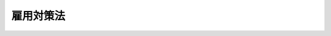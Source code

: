 .. _S41HO132:

==========
雇用対策法
==========

.. raw:: html
    
    
    <b>雇用対策法<br>
    （昭和四十一年七月二十一日法律第百三十二号）</b><br><br><div align="right">最終改正：平成二三年四月二七日法律第二六号</div><br><a name="0000000000000000000000000000000000000000000000000000000000000000000000000000000"></a>
    <br>
    　<a href="#1000000000001000000000000000000000000000000000000000000000000000000000000000000" target="data">第一章　総則（第一条―第十条）</a>
    <br>
    　<a href="#1000000000002000000000000000000000000000000000000000000000000000000000000000000" target="data">第二章　求職者及び求人者に対する指導等（第十一条―第十五条）</a>
    <br>
    　<a href="#1000000000003000000000000000000000000000000000000000000000000000000000000000000" target="data">第三章　職業訓練等の充実（第十六条・第十七条）</a>
    <br>
    　<a href="#1000000000004000000000000000000000000000000000000000000000000000000000000000000" target="data">第四章　職業転換給付金（第十八条―第二十三条）</a>
    <br>
    　<a href="#1000000000005000000000000000000000000000000000000000000000000000000000000000000" target="data">第五章　事業主による再就職の援助を促進するための措置等（第二十四条―第二十七条）</a>
    <br>
    　<a href="#1000000000006000000000000000000000000000000000000000000000000000000000000000000" target="data">第六章　外国人の雇用管理の改善、再就職の促進等の措置（第二十八条―第三十条）</a>
    <br>
    　<a href="#1000000000007000000000000000000000000000000000000000000000000000000000000000000" target="data">第七章　雑則（第三十一条―第三十八条）</a>
    <br>
    　<a href="#5000000000000000000000000000000000000000000000000000000000000000000000000000000" target="data">附則</a>
    <br><p>　　　<b><a name="1000000000001000000000000000000000000000000000000000000000000000000000000000000">第一章　総則</a>
    </b>
    </p><p>
    </p><div class="arttitle"><a name="1000000000000000000000000000000000000000000000000100000000000000000000000000000">（目的）</a>
    </div><div class="item"><b>第一条</b>
    <a name="1000000000000000000000000000000000000000000000000100000000001000000000000000000"></a>
    　この法律は、国が、少子高齢化による人口構造の変化等の経済社会情勢の変化に対応して、雇用に関し、その政策全般にわたり、必要な施策を総合的に講ずることにより、労働市場の機能が適切に発揮され、労働力の需給が質量両面にわたり均衡することを促進して、労働者がその有する能力を有効に発揮することができるようにし、これを通じて、労働者の職業の安定と経済的社会的地位の向上とを図るとともに、経済及び社会の発展並びに完全雇用の達成に資することを目的とする。
    </div>
    <div class="item"><b><a name="1000000000000000000000000000000000000000000000000100000000002000000000000000000">２</a>
    </b>
    　この法律の運用に当たつては、労働者の職業選択の自由及び事業主の雇用の管理についての自主性を尊重しなければならず、また、職業能力の開発及び向上を図り、職業を通じて自立しようとする労働者の意欲を高め、かつ、労働者の職業を安定させるための事業主の努力を助長するように努めなければならない。
    </div>
    
    <p>
    </p><div class="arttitle"><a name="1000000000000000000000000000000000000000000000000200000000000000000000000000000">（定義）</a>
    </div><div class="item"><b>第二条</b>
    <a name="1000000000000000000000000000000000000000000000000200000000001000000000000000000"></a>
    　この法律において「職業紹介機関」とは、公共職業安定所（<a href="/cgi-bin/idxrefer.cgi?H_FILE=%8f%ba%93%f1%93%f1%96%40%88%ea%8e%6c%88%ea&amp;REF_NAME=%90%45%8b%c6%88%c0%92%e8%96%40&amp;ANCHOR_F=&amp;ANCHOR_T=" target="inyo">職業安定法</a>
    （昭和二十二年法律第百四十一号）の規定により公共職業安定所の業務の一部を分担する学校の長を含む。）及び<a href="/cgi-bin/idxrefer.cgi?H_FILE=%8f%ba%93%f1%93%f1%96%40%88%ea%8e%6c%88%ea&amp;REF_NAME=%93%af%96%40&amp;ANCHOR_F=&amp;ANCHOR_T=" target="inyo">同法</a>
    の規定により許可を受けて、又は届出をして職業紹介事業を行なう者をいう。
    </div>
    
    <p>
    </p><div class="arttitle"><a name="1000000000000000000000000000000000000000000000000300000000000000000000000000000">（基本的理念）</a>
    </div><div class="item"><b>第三条</b>
    <a name="1000000000000000000000000000000000000000000000000300000000001000000000000000000"></a>
    　労働者は、その職業生活の設計が適切に行われ、並びにその設計に即した能力の開発及び向上並びに転職に当たつての円滑な再就職の促進その他の措置が効果的に実施されることにより、職業生活の全期間を通じて、その職業の安定が図られるように配慮されるものとする。
    </div>
    
    <p>
    </p><div class="arttitle"><a name="1000000000000000000000000000000000000000000000000400000000000000000000000000000">（国の施策）</a>
    </div><div class="item"><b>第四条</b>
    <a name="1000000000000000000000000000000000000000000000000400000000001000000000000000000"></a>
    　国は、第一条第一項の目的を達成するため、前条に規定する基本的理念に従つて、次に掲げる事項について、必要な施策を総合的に講じなければならない。
    <div class="number"><b><a name="1000000000000000000000000000000000000000000000000400000000001000000001000000000">一</a>
    </b>
    　各人がその有する能力に適合する職業に就くことをあつせんするため、及び産業の必要とする労働力を充足するため、職業指導及び職業紹介に関する施策を充実すること。
    </div>
    <div class="number"><b><a name="1000000000000000000000000000000000000000000000000400000000001000000002000000000">二</a>
    </b>
    　各人がその有する能力に適し、かつ、技術の進歩、産業構造の変動等に即応した技能及びこれに関する知識を習得し、これらにふさわしい評価を受けることを促進するため、職業訓練及び職業能力検定に関する施策を充実すること。
    </div>
    <div class="number"><b><a name="1000000000000000000000000000000000000000000000000400000000001000000003000000000">三</a>
    </b>
    　就職が困難な者の就職を容易にし、かつ、労働力の需給の不均衡を是正するため、労働者の職業の転換、地域間の移動、職場への適応等を援助するために必要な施策を充実すること。
    </div>
    <div class="number"><b><a name="1000000000000000000000000000000000000000000000000400000000001000000004000000000">四</a>
    </b>
    　事業規模の縮小等（事業規模若しくは事業活動の縮小又は事業の転換若しくは廃止をいう。以下同じ。）の際に、失業を予防するとともに、離職を余儀なくされる労働者の円滑な再就職を促進するために必要な施策を充実すること。
    </div>
    <div class="number"><b><a name="1000000000000000000000000000000000000000000000000400000000001000000005000000000">五</a>
    </b>
    　女性の職業の安定を図るため、妊娠、出産又は育児を理由として休業又は退職した女性の雇用の継続又は円滑な再就職の促進、母子家庭の母及び寡婦の雇用の促進その他の女性の就業を促進するために必要な施策を充実すること。
    </div>
    <div class="number"><b><a name="1000000000000000000000000000000000000000000000000400000000001000000006000000000">六</a>
    </b>
    　青少年の職業の安定を図るため、職業についての青少年の関心と理解を深めるとともに、雇用管理の改善の促進、実践的な職業能力の開発及び向上の促進その他の青少年の雇用を促進するために必要な施策を充実すること。
    </div>
    <div class="number"><b><a name="1000000000000000000000000000000000000000000000000400000000001000000007000000000">七</a>
    </b>
    　高年齢者の職業の安定を図るため、定年の引上げ、継続雇用制度の導入等の円滑な実施の促進、再就職の促進、多様な就業機会の確保その他の高年齢者がその年齢にかかわりなくその意欲及び能力に応じて就業することができるようにするために必要な施策を充実すること。
    </div>
    <div class="number"><b><a name="1000000000000000000000000000000000000000000000000400000000001000000008000000000">八</a>
    </b>
    　障害者の職業の安定を図るため、雇用の促進、職業リハビリテーションの推進その他の障害者がその職業生活において自立することを促進するために必要な施策を充実すること。
    </div>
    <div class="number"><b><a name="1000000000000000000000000000000000000000000000000400000000001000000009000000000">九</a>
    </b>
    　不安定な雇用状態の是正を図るため、雇用形態及び就業形態の改善等を促進するために必要な施策を充実すること。
    </div>
    <div class="number"><b><a name="1000000000000000000000000000000000000000000000000400000000001000000010000000000">十</a>
    </b>
    　高度の専門的な知識又は技術を有する外国人（日本の国籍を有しない者をいう。以下この条において同じ。）の我が国における就業を促進するとともに、労働に従事することを目的として在留する外国人について、適切な雇用機会の確保が図られるようにするため、雇用管理の改善の促進及び離職した場合の再就職の促進を図るために必要な施策を充実すること。
    </div>
    <div class="number"><b><a name="1000000000000000000000000000000000000000000000000400000000001000000011000000000">十一</a>
    </b>
    　地域的な雇用構造の改善を図るため、雇用機会が不足している地域における労働者の雇用を促進するために必要な施策を充実すること。
    </div>
    <div class="number"><b><a name="1000000000000000000000000000000000000000000000000400000000001000000012000000000">十二</a>
    </b>
    　前各号に掲げるもののほか、職業の安定、産業の必要とする労働力の確保等に資する雇用管理の改善の促進その他労働者がその有する能力を有効に発揮することができるようにするために必要な施策を充実すること。
    </div>
    </div>
    <div class="item"><b><a name="1000000000000000000000000000000000000000000000000400000000002000000000000000000">２</a>
    </b>
    　国は、前項に規定する施策及びこれに関連する施策を講ずるに際しては、国民経済の健全な発展、それに即応する企業経営の基盤の改善、地域振興等の諸施策と相まつて、雇用機会の着実な増大及び地域間における就業機会等の不均衡の是正を図るとともに、労働者がその有する能力を有効に発揮することの妨げとなつている雇用慣行の是正を期するように配慮しなければならない。
    </div>
    <div class="item"><b><a name="1000000000000000000000000000000000000000000000000400000000003000000000000000000">３</a>
    </b>
    　国は、第一項第十号に規定する施策を講ずるに際しては、外国人の入国及び在留の管理に関する施策と相まつて、外国人の不法就労活動（<a href="/cgi-bin/idxrefer.cgi?H_FILE=%8f%ba%93%f1%98%5a%90%ad%8e%4f%88%ea%8b%e3&amp;REF_NAME=%8f%6f%93%fc%8d%91%8a%c7%97%9d%8b%79%82%d1%93%ef%96%af%94%46%92%e8%96%40&amp;ANCHOR_F=&amp;ANCHOR_T=" target="inyo">出入国管理及び難民認定法</a>
    （昭和二十六年政令第三百十九号）<a href="/cgi-bin/idxrefer.cgi?H_FILE=%8f%ba%93%f1%98%5a%90%ad%8e%4f%88%ea%8b%e3&amp;REF_NAME=%91%e6%93%f1%8f%5c%8e%6c%8f%f0%91%e6%8e%4f%8d%86%82%cc%8e%6c&amp;ANCHOR_F=1000000000000000000000000000000000000000000000002400000000003000000003004000000&amp;ANCHOR_T=1000000000000000000000000000000000000000000000002400000000003000000003004000000#1000000000000000000000000000000000000000000000002400000000003000000003004000000" target="inyo">第二十四条第三号の四</a>
    イに規定する不法就労活動をいう。）を防止し、労働力の不適正な供給が行われないようにすることにより、労働市場を通じた需給調整の機能が適切に発揮されるよう努めなければならない。
    </div>
    
    <p>
    </p><div class="arttitle"><a name="1000000000000000000000000000000000000000000000000500000000000000000000000000000">（地方公共団体の施策）</a>
    </div><div class="item"><b>第五条</b>
    <a name="1000000000000000000000000000000000000000000000000500000000001000000000000000000"></a>
    　地方公共団体は、国の施策と相まつて、当該地域の実情に応じ、雇用に関する必要な施策を講ずるように努めなければならない。
    </div>
    
    <p>
    </p><div class="arttitle"><a name="1000000000000000000000000000000000000000000000000600000000000000000000000000000">（事業主の責務）</a>
    </div><div class="item"><b>第六条</b>
    <a name="1000000000000000000000000000000000000000000000000600000000001000000000000000000"></a>
    　事業主は、事業規模の縮小等に伴い離職を余儀なくされる労働者について、当該労働者が行う求職活動に対する援助その他の再就職の援助を行うことにより、その職業の安定を図るように努めなければならない。
    </div>
    
    <p>
    </p><div class="item"><b><a name="1000000000000000000000000000000000000000000000000700000000000000000000000000000">第七条</a>
    </b>
    <a name="1000000000000000000000000000000000000000000000000700000000001000000000000000000"></a>
    　事業主は、青少年が将来の産業及び社会を担う者であることにかんがみ、その有する能力を正当に評価するための募集及び採用の方法の改善その他の雇用管理の改善並びに実践的な職業能力の開発及び向上を図るために必要な措置を講ずることにより、その雇用機会の確保等が図られるように努めなければならない。
    </div>
    
    <p>
    </p><div class="item"><b><a name="1000000000000000000000000000000000000000000000000800000000000000000000000000000">第八条</a>
    </b>
    <a name="1000000000000000000000000000000000000000000000000800000000001000000000000000000"></a>
    　事業主は、外国人（日本の国籍を有しない者をいい、厚生労働省令で定める者を除く。以下同じ。）が我が国の雇用慣行に関する知識及び求職活動に必要な雇用に関する情報を十分に有していないこと等にかんがみ、その雇用する外国人がその有する能力を有効に発揮できるよう、職業に適応することを容易にするための措置の実施その他の雇用管理の改善に努めるとともに、その雇用する外国人が解雇（自己の責めに帰すべき理由によるものを除く。）その他の厚生労働省令で定める理由により離職する場合において、当該外国人が再就職を希望するときは、求人の開拓その他当該外国人の再就職の援助に関し必要な措置を講ずるように努めなければならない。
    </div>
    
    <p>
    </p><div class="arttitle"><a name="1000000000000000000000000000000000000000000000000900000000000000000000000000000">（指針）</a>
    </div><div class="item"><b>第九条</b>
    <a name="1000000000000000000000000000000000000000000000000900000000001000000000000000000"></a>
    　厚生労働大臣は、前二条に定める事項に関し、事業主が適切に対処するために必要な指針を定め、これを公表するものとする。
    </div>
    
    <p>
    </p><div class="arttitle"><a name="1000000000000000000000000000000000000000000000001000000000000000000000000000000">（募集及び採用における年齢にかかわりない均等な機会の確保）</a>
    </div><div class="item"><b>第十条</b>
    <a name="1000000000000000000000000000000000000000000000001000000000001000000000000000000"></a>
    　事業主は、労働者がその有する能力を有効に発揮するために必要であると認められるときとして厚生労働省令で定めるときは、労働者の募集及び採用について、厚生労働省令で定めるところにより、その年齢にかかわりなく均等な機会を与えなければならない。
    </div>
    
    
    <p>　　　<b><a name="1000000000002000000000000000000000000000000000000000000000000000000000000000000">第二章　求職者及び求人者に対する指導等</a>
    </b>
    </p><p>
    </p><div class="arttitle"><a name="1000000000000000000000000000000000000000000000001100000000000000000000000000000">（雇用情報）</a>
    </div><div class="item"><b>第十一条</b>
    <a name="1000000000000000000000000000000000000000000000001100000000001000000000000000000"></a>
    　厚生労働大臣は、求人と求職との迅速かつ適正な結合に資するため、労働力の需給の状況、求人及び求職の条件その他必要な雇用に関する情報（以下「雇用情報」という。）を収集し、及び整理しなければならない。
    </div>
    <div class="item"><b><a name="1000000000000000000000000000000000000000000000001100000000002000000000000000000">２</a>
    </b>
    　厚生労働大臣は、雇用情報を、求職者、求人者その他の関係者及び職業紹介機関、職業訓練機関、教育機関その他の関係機関が、職業の選択、労働者の雇入れ、職業指導、職業紹介、職業訓練その他の措置を行うに際して活用することができるように提供するものとする。
    </div>
    <div class="item"><b><a name="1000000000000000000000000000000000000000000000001100000000003000000000000000000">３</a>
    </b>
    　厚生労働大臣は、雇用情報の収集、整理及び活用並びに利用のための提供が迅速かつ効果的に行われるために必要な組織を維持し、及び整備しなければならない。
    </div>
    
    <p>
    </p><div class="arttitle"><a name="1000000000000000000000000000000000000000000000001200000000000000000000000000000">（職業に関する調査研究）</a>
    </div><div class="item"><b>第十二条</b>
    <a name="1000000000000000000000000000000000000000000000001200000000001000000000000000000"></a>
    　厚生労働大臣は、職業の現況及び動向の分析、職業に関する適性の検査及び適応性の増大並びに職務分析のための方法その他職業に関する基礎的事項について、調査研究をしなければならない。
    </div>
    <div class="item"><b><a name="1000000000000000000000000000000000000000000000001200000000002000000000000000000">２</a>
    </b>
    　前条第二項の規定は、前項の調査研究の成果（以下「職業に関する調査研究の成果」という。）について準用する。
    </div>
    
    <p>
    </p><div class="arttitle"><a name="1000000000000000000000000000000000000000000000001300000000000000000000000000000">（求職者に対する指導）</a>
    </div><div class="item"><b>第十三条</b>
    <a name="1000000000000000000000000000000000000000000000001300000000001000000000000000000"></a>
    　職業紹介機関は、求職者に対して、雇用情報、職業に関する調査研究の成果等を提供し、かつ、これに基づき職種、就職地その他の求職の内容、必要な技能等について指導することにより、求職者がその適性、能力、経験、技能の程度等にふさわしい職業を選択することを促進し、もつて職業選択の自由が積極的に生かされるように努めなければならない。
    </div>
    
    <p>
    </p><div class="arttitle"><a name="1000000000000000000000000000000000000000000000001400000000000000000000000000000">（求人者に対する指導）</a>
    </div><div class="item"><b>第十四条</b>
    <a name="1000000000000000000000000000000000000000000000001400000000001000000000000000000"></a>
    　職業紹介機関は、求人者に対して、雇用情報、職業に関する調査研究の成果等を提供し、かつ、これに基づき求人の内容について指導することにより、求人者が当該作業又は職務に適合する労働者を雇い入れることを促進するように努めなければならない。
    </div>
    <div class="item"><b><a name="1000000000000000000000000000000000000000000000001400000000002000000000000000000">２</a>
    </b>
    　職業紹介機関は、労働力の需給の適正な均衡を図るために必要があると認めるときは、求人者に対して、雇用情報等を提供し、かつ、これに基づき求人の時期、人員又は地域その他の求人の方法について指導することができる。
    </div>
    
    <p>
    </p><div class="arttitle"><a name="1000000000000000000000000000000000000000000000001500000000000000000000000000000">（雇用に関する援助）</a>
    </div><div class="item"><b>第十五条</b>
    <a name="1000000000000000000000000000000000000000000000001500000000001000000000000000000"></a>
    　職業安定機関及び公共職業能力開発施設は、労働者の雇入れ又は配置、適性検査、職業訓練その他の雇用に関する事項について事業主、労働組合その他の関係者から援助を求められたときは、雇用情報、職業に関する調査研究の成果等を活用してその者に対して必要な助言その他の措置を行わなければならない。
    </div>
    
    
    <p>　　　<b><a name="1000000000003000000000000000000000000000000000000000000000000000000000000000000">第三章　職業訓練等の充実</a>
    </b>
    </p><p>
    </p><div class="arttitle"><a name="1000000000000000000000000000000000000000000000001600000000000000000000000000000">（職業訓練の充実）</a>
    </div><div class="item"><b>第十六条</b>
    <a name="1000000000000000000000000000000000000000000000001600000000001000000000000000000"></a>
    　国は、職業訓練施設の整備、職業訓練の内容の充実及び方法の研究開発、職業訓練指導員の養成確保及び資質の向上等職業訓練を充実するために必要な施策を積極的に講ずるものとする。
    </div>
    <div class="item"><b><a name="1000000000000000000000000000000000000000000000001600000000002000000000000000000">２</a>
    </b>
    　国は、労働者の職業能力の開発及び向上が効果的に図られるようにするため、公共職業能力開発施設が行う職業訓練と事業主又はその団体が行う職業訓練とが相互に密接な関連の下で行われるように努めなければならない。
    </div>
    
    <p>
    </p><div class="arttitle"><a name="1000000000000000000000000000000000000000000000001700000000000000000000000000000">（職業能力検定制度の充実）</a>
    </div><div class="item"><b>第十七条</b>
    <a name="1000000000000000000000000000000000000000000000001700000000001000000000000000000"></a>
    　国は、技術の進歩の状況、円滑な再就職のために必要な職業能力の水準その他の事情を考慮して、事業主団体その他の関係者の協力の下に、職業能力の評価のための適正な基準を設定し、これに準拠して労働者の有する職業能力の程度を検定する制度を確立し、及びその充実を図ることにより、労働者の職業能力の開発及び向上、職業の安定並びに経済的社会的地位の向上を図るように努めるものとする。
    </div>
    
    
    <p>　　　<b><a name="1000000000004000000000000000000000000000000000000000000000000000000000000000000">第四章　職業転換給付金</a>
    </b>
    </p><p>
    </p><div class="arttitle"><a name="1000000000000000000000000000000000000000000000001800000000000000000000000000000">（職業転換給付金の支給）</a>
    </div><div class="item"><b>第十八条</b>
    <a name="1000000000000000000000000000000000000000000000001800000000001000000000000000000"></a>
    　国及び都道府県は、他の法令の規定に基づき支給するものを除くほか、労働者がその有する能力に適合する職業に就くことを容易にし、及び促進するため、求職者その他の労働者又は事業主に対して、政令で定める区分に従い、次に掲げる給付金（以下「職業転換給付金」という。）を支給することができる。
    <div class="number"><b><a name="1000000000000000000000000000000000000000000000001800000000001000000001000000000">一</a>
    </b>
    　求職者の求職活動の促進とその生活の安定とを図るための給付金
    </div>
    <div class="number"><b><a name="1000000000000000000000000000000000000000000000001800000000001000000002000000000">二</a>
    </b>
    　求職者の知識及び技能の習得を容易にするための給付金
    </div>
    <div class="number"><b><a name="1000000000000000000000000000000000000000000000001800000000001000000003000000000">三</a>
    </b>
    　広範囲の地域にわたる求職活動に要する費用に充てるための給付金
    </div>
    <div class="number"><b><a name="1000000000000000000000000000000000000000000000001800000000001000000004000000000">四</a>
    </b>
    　就職又は知識若しくは技能の習得をするための移転に要する費用に充てるための給付金
    </div>
    <div class="number"><b><a name="1000000000000000000000000000000000000000000000001800000000001000000005000000000">五</a>
    </b>
    　求職者を作業環境に適応させる訓練を行うことを促進するための給付金
    </div>
    <div class="number"><b><a name="1000000000000000000000000000000000000000000000001800000000001000000006000000000">六</a>
    </b>
    　前各号に掲げるもののほか、政令で定める給付金
    </div>
    </div>
    
    <p>
    </p><div class="arttitle"><a name="1000000000000000000000000000000000000000000000001900000000000000000000000000000">（支給基準等）</a>
    </div><div class="item"><b>第十九条</b>
    <a name="1000000000000000000000000000000000000000000000001900000000001000000000000000000"></a>
    　職業転換給付金の支給に関し必要な基準は、厚生労働省令で定める。
    </div>
    <div class="item"><b><a name="1000000000000000000000000000000000000000000000001900000000002000000000000000000">２</a>
    </b>
    　前項の基準の作成及びその運用に当たつては、他の法令の規定に基づき支給する給付金でこれに類するものとの関連を十分に参酌し、求職者の雇用が促進されるように配慮しなければならない。
    </div>
    
    <p>
    </p><div class="arttitle"><a name="1000000000000000000000000000000000000000000000002000000000000000000000000000000">（国の負担）</a>
    </div><div class="item"><b>第二十条</b>
    <a name="1000000000000000000000000000000000000000000000002000000000001000000000000000000"></a>
    　国は、政令で定めるところにより、都道府県が支給する職業転換給付金に要する費用の一部を負担する。
    </div>
    
    <p>
    </p><div class="arttitle"><a name="1000000000000000000000000000000000000000000000002100000000000000000000000000000">（譲渡等の禁止）</a>
    </div><div class="item"><b>第二十一条</b>
    <a name="1000000000000000000000000000000000000000000000002100000000001000000000000000000"></a>
    　職業転換給付金の支給を受けることとなつた者の当該支給を受ける権利は、譲り渡し、担保に供し、又は差し押えることができない。ただし、事業主に係る当該権利については、国税滞納処分（その例による処分を含む。）により差し押える場合は、この限りでない。
    </div>
    
    <p>
    </p><div class="arttitle"><a name="1000000000000000000000000000000000000000000000002200000000000000000000000000000">（公課の禁止）</a>
    </div><div class="item"><b>第二十二条</b>
    <a name="1000000000000000000000000000000000000000000000002200000000001000000000000000000"></a>
    　租税その他の公課は、職業転換給付金（事業主に対して支給するものを除く。）を標準として、課することができない。
    </div>
    
    <p>
    </p><div class="arttitle"><a name="1000000000000000000000000000000000000000000000002300000000000000000000000000000">（連絡及び協力）</a>
    </div><div class="item"><b>第二十三条</b>
    <a name="1000000000000000000000000000000000000000000000002300000000001000000000000000000"></a>
    　都道府県労働局、公共職業安定所、都道府県及び独立行政法人高齢・障害・求職者雇用支援機構は、職業転換給付金の支給が円滑かつ効果的に行われるように相互に緊密に連絡し、及び協力しなければならない。
    </div>
    
    
    <p>　　　<b><a name="1000000000005000000000000000000000000000000000000000000000000000000000000000000">第五章　事業主による再就職の援助を促進するための措置等</a>
    </b>
    </p><p>
    </p><div class="arttitle"><a name="1000000000000000000000000000000000000000000000002400000000000000000000000000000">（再就職援助計画の作成等）</a>
    </div><div class="item"><b>第二十四条</b>
    <a name="1000000000000000000000000000000000000000000000002400000000001000000000000000000"></a>
    　事業主は、その実施に伴い一の事業所において相当数の労働者が離職を余儀なくされることが見込まれる事業規模の縮小等であつて厚生労働省令で定めるものを行おうとするときは、厚生労働省令で定めるところにより、当該離職を余儀なくされる労働者の再就職の援助のための措置に関する計画（以下「再就職援助計画」という。）を作成しなければならない。
    </div>
    <div class="item"><b><a name="1000000000000000000000000000000000000000000000002400000000002000000000000000000">２</a>
    </b>
    　事業主は、前項の規定により再就職援助計画を作成するに当たつては、当該再就職援助計画に係る事業所に、労働者の過半数で組織する労働組合がある場合においてはその労働組合の、労働者の過半数で組織する労働組合がない場合においては労働者の過半数を代表する者の意見を聴かなければならない。当該再就職援助計画を変更しようとするときも、同様とする。
    </div>
    <div class="item"><b><a name="1000000000000000000000000000000000000000000000002400000000003000000000000000000">３</a>
    </b>
    　事業主は、前二項の規定により再就職援助計画を作成したときは、厚生労働省令で定めるところにより、公共職業安定所長に提出し、その認定を受けなければならない。当該再就職援助計画を変更したときも、同様とする。
    </div>
    <div class="item"><b><a name="1000000000000000000000000000000000000000000000002400000000004000000000000000000">４</a>
    </b>
    　公共職業安定所長は、前項の認定の申請があつた場合において、その再就職援助計画で定める措置の内容が再就職の促進を図る上で適当でないと認めるときは、当該事業主に対して、その変更を求めることができる。その変更を求めた場合において、当該事業主がその求めに応じなかつたときは、公共職業安定所長は、同項の認定を行わないことができる。
    </div>
    <div class="item"><b><a name="1000000000000000000000000000000000000000000000002400000000005000000000000000000">５</a>
    </b>
    　第三項の認定の申請をした事業主は、当該申請をした日に、第二十七条第一項の規定による届出をしたものとみなす。
    </div>
    
    <p>
    </p><div class="item"><b><a name="1000000000000000000000000000000000000000000000002500000000000000000000000000000">第二十五条</a>
    </b>
    <a name="1000000000000000000000000000000000000000000000002500000000001000000000000000000"></a>
    　事業主は、一の事業所について行おうとする事業規模の縮小等が前条第一項の規定に該当しない場合においても、厚生労働省令で定めるところにより、当該事業規模の縮小等に伴い離職を余儀なくされる労働者に関し、再就職援助計画を作成し、公共職業安定所長に提出して、その認定を受けることができる。当該再就職援助計画を変更したときも、同様とする。
    </div>
    <div class="item"><b><a name="1000000000000000000000000000000000000000000000002500000000002000000000000000000">２</a>
    </b>
    　前条第二項の規定は前項の規定により再就職援助計画を作成し、又は変更する場合について、同条第四項及び第五項の規定は前項の認定の申請があつた場合について準用する。
    </div>
    
    <p>
    </p><div class="arttitle"><a name="1000000000000000000000000000000000000000000000002600000000000000000000000000000">（円滑な再就職の促進のための助成及び援助）</a>
    </div><div class="item"><b>第二十六条</b>
    <a name="1000000000000000000000000000000000000000000000002600000000001000000000000000000"></a>
    　政府は、事業規模の縮小等に伴い離職を余儀なくされる労働者（以下この条において「援助対象労働者」という。）の円滑な再就職を促進するため、<a href="/cgi-bin/idxrefer.cgi?H_FILE=%8f%ba%8e%6c%8b%e3%96%40%88%ea%88%ea%98%5a&amp;REF_NAME=%8c%d9%97%70%95%db%8c%af%96%40&amp;ANCHOR_F=&amp;ANCHOR_T=" target="inyo">雇用保険法</a>
    （昭和四十九年法律第百十六号）<a href="/cgi-bin/idxrefer.cgi?H_FILE=%8f%ba%8e%6c%8b%e3%96%40%88%ea%88%ea%98%5a&amp;REF_NAME=%91%e6%98%5a%8f%5c%93%f1%8f%f0&amp;ANCHOR_F=1000000000000000000000000000000000000000000000006200000000000000000000000000000&amp;ANCHOR_T=1000000000000000000000000000000000000000000000006200000000000000000000000000000#1000000000000000000000000000000000000000000000006200000000000000000000000000000" target="inyo">第六十二条</a>
    の雇用安定事業として、第二十四条第三項又は前条第一項の規定による認定を受けた再就職援助計画に基づき、その雇用する援助対象労働者に関し、求職活動をするための休暇（<a href="/cgi-bin/idxrefer.cgi?H_FILE=%8f%ba%93%f1%93%f1%96%40%8e%6c%8b%e3&amp;REF_NAME=%98%4a%93%ad%8a%ee%8f%80%96%40&amp;ANCHOR_F=&amp;ANCHOR_T=" target="inyo">労働基準法</a>
    （昭和二十二年法律第四十九号）<a href="/cgi-bin/idxrefer.cgi?H_FILE=%8f%ba%93%f1%93%f1%96%40%8e%6c%8b%e3&amp;REF_NAME=%91%e6%8e%4f%8f%5c%8b%e3%8f%f0&amp;ANCHOR_F=1000000000000000000000000000000000000000000000003900000000000000000000000000000&amp;ANCHOR_T=1000000000000000000000000000000000000000000000003900000000000000000000000000000#1000000000000000000000000000000000000000000000003900000000000000000000000000000" target="inyo">第三十九条</a>
    の規定による年次有給休暇として与えられるものを除く。）の付与その他の再就職の促進に特に資すると認められる措置を講ずる事業主に対して、必要な助成及び援助を行うものとする。
    </div>
    
    <p>
    </p><div class="arttitle"><a name="1000000000000000000000000000000000000000000000002700000000000000000000000000000">（大量の雇用変動の届出等）</a>
    </div><div class="item"><b>第二十七条</b>
    <a name="1000000000000000000000000000000000000000000000002700000000001000000000000000000"></a>
    　事業主は、その事業所における雇用量の変動（事業規模の縮小その他の理由により一定期間内に相当数の離職者が発生することをいう。）であつて、厚生労働省令で定める場合に該当するもの（以下この条において「大量雇用変動」という。）については、当該大量雇用変動の前に、厚生労働省令で定めるところにより、当該離職者の数その他の厚生労働省令で定める事項を厚生労働大臣に届け出なければならない。
    </div>
    <div class="item"><b><a name="1000000000000000000000000000000000000000000000002700000000002000000000000000000">２</a>
    </b>
    　国又は地方公共団体に係る大量雇用変動については、前項の規定は、適用しない。この場合において、国又は地方公共団体の任命権者（委任を受けて任命権を行う者を含む。次条第三項において同じ。）は、当該大量雇用変動の前に、政令で定めるところにより、厚生労働大臣に通知するものとする。
    </div>
    <div class="item"><b><a name="1000000000000000000000000000000000000000000000002700000000003000000000000000000">３</a>
    </b>
    　第一項の規定による届出又は前項の規定による通知があつたときは、国は、次に掲げる措置を講ずることにより、当該届出又は通知に係る労働者の再就職の促進に努めるものとする。
    <div class="number"><b><a name="1000000000000000000000000000000000000000000000002700000000003000000001000000000">一</a>
    </b>
    　職業安定機関において、相互に連絡を緊密にしつつ、当該労働者の求めに応じて、その離職前から、当該労働者その他の関係者に対する雇用情報の提供並びに広範囲にわたる求人の開拓及び職業紹介を行うこと。
    </div>
    <div class="number"><b><a name="1000000000000000000000000000000000000000000000002700000000003000000002000000000">二</a>
    </b>
    　公共職業能力開発施設において必要な職業訓練を行うこと。
    </div>
    </div>
    
    
    <p>　　　<b><a name="1000000000006000000000000000000000000000000000000000000000000000000000000000000">第六章　外国人の雇用管理の改善、再就職の促進等の措置</a>
    </b>
    </p><p>
    </p><div class="arttitle"><a name="1000000000000000000000000000000000000000000000002800000000000000000000000000000">（外国人雇用状況の届出等）</a>
    </div><div class="item"><b>第二十八条</b>
    <a name="1000000000000000000000000000000000000000000000002800000000001000000000000000000"></a>
    　事業主は、新たに外国人を雇い入れた場合又はその雇用する外国人が離職した場合には、厚生労働省令で定めるところにより、その者の氏名、在留資格（<a href="/cgi-bin/idxrefer.cgi?H_FILE=%8f%ba%93%f1%98%5a%90%ad%8e%4f%88%ea%8b%e3&amp;REF_NAME=%8f%6f%93%fc%8d%91%8a%c7%97%9d%8b%79%82%d1%93%ef%96%af%94%46%92%e8%96%40%91%e6%93%f1%8f%f0%82%cc%93%f1%91%e6%88%ea%8d%80&amp;ANCHOR_F=1000000000000000000000000000000000000000000000000200200000001000000000000000000&amp;ANCHOR_T=1000000000000000000000000000000000000000000000000200200000001000000000000000000#1000000000000000000000000000000000000000000000000200200000001000000000000000000" target="inyo">出入国管理及び難民認定法第二条の二第一項</a>
    に規定する在留資格をいう。次項において同じ。）、在留期間（<a href="/cgi-bin/idxrefer.cgi?H_FILE=%8f%ba%93%f1%98%5a%90%ad%8e%4f%88%ea%8b%e3&amp;REF_NAME=%93%af%8f%f0%91%e6%8e%4f%8d%80&amp;ANCHOR_F=1000000000000000000000000000000000000000000000000200200000003000000000000000000&amp;ANCHOR_T=1000000000000000000000000000000000000000000000000200200000003000000000000000000#1000000000000000000000000000000000000000000000000200200000003000000000000000000" target="inyo">同条第三項</a>
    に規定する在留期間をいう。）その他厚生労働省令で定める事項について確認し、当該事項を厚生労働大臣に届け出なければならない。
    </div>
    <div class="item"><b><a name="1000000000000000000000000000000000000000000000002800000000002000000000000000000">２</a>
    </b>
    　前項の規定による届出があつたときは、国は、次に掲げる措置を講ずることにより、当該届出に係る外国人の雇用管理の改善の促進又は再就職の促進に努めるものとする。
    <div class="number"><b><a name="1000000000000000000000000000000000000000000000002800000000002000000001000000000">一</a>
    </b>
    　職業安定機関において、事業主に対して、当該外国人の有する在留資格、知識経験等に応じた適正な雇用管理を行うことについて必要な指導及び助言を行うこと。
    </div>
    <div class="number"><b><a name="1000000000000000000000000000000000000000000000002800000000002000000002000000000">二</a>
    </b>
    　職業安定機関において、事業主に対して、その求めに応じて、当該外国人に対する再就職の援助を行うことについて必要な指導及び助言を行うこと。
    </div>
    <div class="number"><b><a name="1000000000000000000000000000000000000000000000002800000000002000000003000000000">三</a>
    </b>
    　職業安定機関において、当該外国人の有する能力、在留資格等に応じて、当該外国人に対する雇用情報の提供並びに求人の開拓及び職業紹介を行うこと。
    </div>
    <div class="number"><b><a name="1000000000000000000000000000000000000000000000002800000000002000000004000000000">四</a>
    </b>
    　公共職業能力開発施設において必要な職業訓練を行うこと。
    </div>
    </div>
    <div class="item"><b><a name="1000000000000000000000000000000000000000000000002800000000003000000000000000000">３</a>
    </b>
    　国又は地方公共団体に係る外国人の雇入れ又は離職については、第一項の規定は、適用しない。この場合において、国又は地方公共団体の任命権者は、新たに外国人を雇い入れた場合又はその雇用する外国人が離職した場合には、政令で定めるところにより、厚生労働大臣に通知するものとする。
    </div>
    <div class="item"><b><a name="1000000000000000000000000000000000000000000000002800000000004000000000000000000">４</a>
    </b>
    　第二項（第一号及び第二号を除く。）の規定は、前項の規定による通知があつた場合について準用する。
    </div>
    
    <p>
    </p><div class="arttitle"><a name="1000000000000000000000000000000000000000000000002900000000000000000000000000000">（届出に係る情報の提供）</a>
    </div><div class="item"><b>第二十九条</b>
    <a name="1000000000000000000000000000000000000000000000002900000000001000000000000000000"></a>
    　厚生労働大臣は、法務大臣から、<a href="/cgi-bin/idxrefer.cgi?H_FILE=%8f%ba%93%f1%98%5a%90%ad%8e%4f%88%ea%8b%e3&amp;REF_NAME=%8f%6f%93%fc%8d%91%8a%c7%97%9d%8b%79%82%d1%93%ef%96%af%94%46%92%e8%96%40&amp;ANCHOR_F=&amp;ANCHOR_T=" target="inyo">出入国管理及び難民認定法</a>
    に定める事務の処理に関し、外国人の在留に関する事項の確認のための求めがあつたときは、前条第一項の規定による届出及び同条第三項の規定による通知に係る情報を提供するものとする。
    </div>
    
    <p>
    </p><div class="arttitle"><a name="1000000000000000000000000000000000000000000000003000000000000000000000000000000">（法務大臣の連絡又は協力）</a>
    </div><div class="item"><b>第三十条</b>
    <a name="1000000000000000000000000000000000000000000000003000000000001000000000000000000"></a>
    　厚生労働大臣は、労働力の需要供給の適正かつ円滑な調整等を図るため、法務大臣に対し、労働に従事することを目的として在留する外国人の出入国に関する必要な連絡又は協力を求めることができる。
    </div>
    <div class="item"><b><a name="1000000000000000000000000000000000000000000000003000000000002000000000000000000">２</a>
    </b>
    　法務大臣は、前項の規定による連絡又は協力を求められたときは、本来の任務の遂行を妨げない範囲において、できるだけその求めに応じなければならない。
    </div>
    
    
    <p>　　　<b><a name="1000000000007000000000000000000000000000000000000000000000000000000000000000000">第七章　雑則</a>
    </b>
    </p><p>
    </p><div class="arttitle"><a name="1000000000000000000000000000000000000000000000003100000000000000000000000000000">（国と地方公共団体との連携）</a>
    </div><div class="item"><b>第三十一条</b>
    <a name="1000000000000000000000000000000000000000000000003100000000001000000000000000000"></a>
    　国及び地方公共団体は、国の行う職業指導及び職業紹介の事業等と地方公共団体の講ずる雇用に関する施策が密接な関連の下に円滑かつ効果的に実施されるように相互に連絡し、及び協力するものとする。
    </div>
    
    <p>
    </p><div class="arttitle"><a name="1000000000000000000000000000000000000000000000003200000000000000000000000000000">（助言、指導及び勧告）</a>
    </div><div class="item"><b>第三十二条</b>
    <a name="1000000000000000000000000000000000000000000000003200000000001000000000000000000"></a>
    　厚生労働大臣は、この法律の施行に関し必要があると認めるときは、事業主に対して、助言、指導又は勧告をすることができる。  
    </div>
    
    <p>
    </p><div class="arttitle"><a name="1000000000000000000000000000000000000000000000003300000000000000000000000000000">（報告等）</a>
    </div><div class="item"><b>第三十三条</b>
    <a name="1000000000000000000000000000000000000000000000003300000000001000000000000000000"></a>
    　厚生労働大臣は、第二十七条第一項及び第二十八条第一項の規定を施行するために必要な限度において、厚生労働省令で定めるところにより、事業主に対して、労働者の雇用に関する状況その他の事項についての報告を命じ、又はその職員に、事業主の事業所に立ち入り、関係者に対して質問させ、若しくは帳簿書類その他の物件の検査をさせることができる。
    </div>
    <div class="item"><b><a name="1000000000000000000000000000000000000000000000003300000000002000000000000000000">２</a>
    </b>
    　前項の規定により立入検査をする職員は、その身分を示す証明書を携帯し、関係者に提示しなければならない。
    </div>
    <div class="item"><b><a name="1000000000000000000000000000000000000000000000003300000000003000000000000000000">３</a>
    </b>
    　第一項の規定による立入検査の権限は、犯罪捜査のために認められたものと解釈してはならない。
    </div>
    
    <p>
    </p><div class="arttitle"><a name="1000000000000000000000000000000000000000000000003400000000000000000000000000000">（資料の提出の要求等）</a>
    </div><div class="item"><b>第三十四条</b>
    <a name="1000000000000000000000000000000000000000000000003400000000001000000000000000000"></a>
    　厚生労働大臣は、この法律（第二十七条第一項及び第二十八条第一項を除く。）を施行するために必要があると認めるときは、事業主に対して、必要な資料の提出及び説明を求めることができる。
    </div>
    
    <p>
    </p><div class="arttitle"><a name="1000000000000000000000000000000000000000000000003500000000000000000000000000000">（報告の請求）</a>
    </div><div class="item"><b>第三十五条</b>
    <a name="1000000000000000000000000000000000000000000000003500000000001000000000000000000"></a>
    　都道府県知事又は公共職業安定所長は、職業転換給付金の支給を受け、又は受けた者から当該給付金の支給に関し必要な事項について報告を求めることができる。
    </div>
    
    <p>
    </p><div class="arttitle"><a name="1000000000000000000000000000000000000000000000003600000000000000000000000000000">（権限の委任）</a>
    </div><div class="item"><b>第三十六条</b>
    <a name="1000000000000000000000000000000000000000000000003600000000001000000000000000000"></a>
    　この法律に定める厚生労働大臣の権限は、厚生労働省令で定めるところにより、その一部を都道府県労働局長に委任することができる。
    </div>
    <div class="item"><b><a name="1000000000000000000000000000000000000000000000003600000000002000000000000000000">２</a>
    </b>
    　前項の規定により都道府県労働局長に委任された権限は、厚生労働省令で定めるところにより、公共職業安定所長に委任することができる。
    </div>
    
    <p>
    </p><div class="arttitle"><a name="1000000000000000000000000000000000000000000000003700000000000000000000000000000">（適用除外）</a>
    </div><div class="item"><b>第三十七条</b>
    <a name="1000000000000000000000000000000000000000000000003700000000001000000000000000000"></a>
    　この法律は、<a href="/cgi-bin/idxrefer.cgi?H_FILE=%8f%ba%93%f1%8e%4f%96%40%88%ea%8e%4f%81%5a&amp;REF_NAME=%91%44%88%f5%90%45%8b%c6%88%c0%92%e8%96%40&amp;ANCHOR_F=&amp;ANCHOR_T=" target="inyo">船員職業安定法</a>
    （昭和二十三年法律第百三十号）<a href="/cgi-bin/idxrefer.cgi?H_FILE=%8f%ba%93%f1%8e%4f%96%40%88%ea%8e%4f%81%5a&amp;REF_NAME=%91%e6%98%5a%8f%f0%91%e6%88%ea%8d%80&amp;ANCHOR_F=1000000000000000000000000000000000000000000000000600000000001000000000000000000&amp;ANCHOR_T=1000000000000000000000000000000000000000000000000600000000001000000000000000000#1000000000000000000000000000000000000000000000000600000000001000000000000000000" target="inyo">第六条第一項</a>
    に規定する船員については、適用しない。
    </div>
    <div class="item"><b><a name="1000000000000000000000000000000000000000000000003700000000002000000000000000000">２</a>
    </b>
    　第六条から第十条まで及び第五章（第二十七条を除く。）の規定は、国家公務員及び地方公務員については、適用しない。
    </div>
    
    <p>
    </p><div class="arttitle"><a name="1000000000000000000000000000000000000000000000003800000000000000000000000000000">（罰則）</a>
    </div><div class="item"><b>第三十八条</b>
    <a name="1000000000000000000000000000000000000000000000003800000000001000000000000000000"></a>
    　次の各号のいずれかに該当する者は、三十万円以下の罰金に処する。
    <div class="number"><b><a name="1000000000000000000000000000000000000000000000003800000000001000000001000000000">一</a>
    </b>
    　第二十七条第一項の規定に違反して届出をせず、又は虚偽の届出をした者
    </div>
    <div class="number"><b><a name="1000000000000000000000000000000000000000000000003800000000001000000002000000000">二</a>
    </b>
    　第二十八条第一項の規定による届出をせず、又は虚偽の届出をした者
    </div>
    <div class="number"><b><a name="1000000000000000000000000000000000000000000000003800000000001000000003000000000">三</a>
    </b>
    　第三十三条第一項の規定による報告をせず、若しくは虚偽の報告をし、又は同項の規定による当該職員の質問に対して答弁せず、若しくは虚偽の陳述をし、若しくは同項の規定による検査を拒み、妨げ、若しくは忌避した者
    </div>
    <div class="number"><b><a name="1000000000000000000000000000000000000000000000003800000000001000000004000000000">四</a>
    </b>
    　第三十五条の規定による報告をせず、又は虚偽の報告をした者
    </div>
    </div>
    <div class="item"><b><a name="1000000000000000000000000000000000000000000000003800000000002000000000000000000">２</a>
    </b>
    　法人の代表者又は法人若しくは人の代理人、使用人その他の従業者が、その法人又は人の業務に関し、前項の違反行為をしたときは、行為者を罰するほか、その法人又は人に対しても、同項の刑を科する。
    </div>
    
    
    
    <br><a name="5000000000000000000000000000000000000000000000000000000000000000000000000000000"></a>
    　　　<a name="5000000001000000000000000000000000000000000000000000000000000000000000000000000"><b>附　則　抄</b></a>
    <br><p>
    </p><div class="arttitle">（施行期日）</div>
    <div class="item"><b>第一条</b>
    　この法律は、公布の日から施行する。ただし、第二十一条の規定は、公布の日から起算して六月を経過した日から施行する。
    </div>
    
    <br>　　　<a name="5000000002000000000000000000000000000000000000000000000000000000000000000000000"><b>附　則　（昭和四八年一〇月一日法律第一〇七号）</b></a>
    <br><p></p><div class="item"><b>１</b>
    　この法律は、公布の日から施行する。ただし、第一条中雇用対策法第二十一条の改正規定は、公布の日から起算して六月を経過した日から施行する。
    </div>
    <div class="item"><b>２</b>
    　この法律による改正後の雇用対策法第二十一条の規定（離職に係る雇用量の変動に関する部分に限る。）は、同条に規定する雇用量の変動であつて、当該雇用量の変動に係る離職の全部がこの法律の施行（前項ただし書の規定による施行をいう。以下同じ。）の日以後であるものについて適用し、当該雇用量の変動に係る離職の全部又は一部が同日前であるものについては、なお従前の例による。
    </div>
    <div class="item"><b>３</b>
    　この法律の施行前にした行為及び前項の規定により従前の例によることとされる雇用量の変動についての届出に係るこの法律の施行後にした行為に対する罰則の適用については、なお従前の例による。
    </div>
    
    <br>　　　<a name="5000000003000000000000000000000000000000000000000000000000000000000000000000000"><b>附　則　（昭和六一年四月三〇日法律第四三号）　抄</b></a>
    <br><p>
    </p><div class="arttitle">（施行期日）</div>
    <div class="item"><b>第一条</b>
    　この法律は、昭和六十一年十月一日から施行する。
    </div>
    
    <br>　　　<a name="5000000004000000000000000000000000000000000000000000000000000000000000000000000"><b>附　則　（昭和六二年六月一日法律第四一号）　抄</b></a>
    <br><p>
    </p><div class="arttitle">（施行期日）</div>
    <div class="item"><b>第一条</b>
    　この法律は、昭和六十三年四月一日から施行する。
    </div>
    
    <p>
    </p><div class="arttitle">（その他の経過措置の政令への委任）</div>
    <div class="item"><b>第三十一条</b>
    　この附則に定めるもののほか、この法律の施行に伴い必要な経過措置は、政令で定める。
    </div>
    
    <br>　　　<a name="5000000005000000000000000000000000000000000000000000000000000000000000000000000"><b>附　則　（平成六年六月一七日法律第三四号）　抄</b></a>
    <br><p>
    </p><div class="arttitle">（施行期日）</div>
    <div class="item"><b>第一条</b>
    　この法律は、平成七年四月一日から施行する。
    </div>
    
    <br>　　　<a name="5000000006000000000000000000000000000000000000000000000000000000000000000000000"><b>附　則　（平成九年四月九日法律第三二号）　抄</b></a>
    <br><p>
    </p><div class="arttitle">（施行期日）</div>
    <div class="item"><b>第一条</b>
    　この法律は、平成十年七月一日から施行する。
    </div>
    
    <br>　　　<a name="5000000007000000000000000000000000000000000000000000000000000000000000000000000"><b>附　則　（平成一〇年九月二八日法律第一一〇号）</b></a>
    <br><p>
    　この法律は、平成十一年四月一日から施行する。
    
    
    <br>　　　<a name="5000000008000000000000000000000000000000000000000000000000000000000000000000000"><b>附　則　（平成一一年三月三一日法律第二〇号）　抄</b></a>
    <br></p><p>
    </p><div class="arttitle">（施行期日）</div>
    <div class="item"><b>第一条</b>
    　この法律は、公布の日から施行する。ただし、附則第十二条から第四十九条までの規定は、公布の日から起算して九月を超えない範囲内において政令で定める日から施行する。
    </div>
    
    <br>　　　<a name="5000000009000000000000000000000000000000000000000000000000000000000000000000000"><b>附　則　（平成一一年七月一六日法律第八七号）　抄</b></a>
    <br><p>
    </p><div class="arttitle">（施行期日）</div>
    <div class="item"><b>第一条</b>
    　この法律は、平成十二年四月一日から施行する。ただし、次の各号に掲げる規定は、当該各号に定める日から施行する。
    <div class="number"><b>一</b>
    　第一条中地方自治法第二百五十条の次に五条、節名並びに二款及び款名を加える改正規定（同法第二百五十条の九第一項に係る部分（両議院の同意を得ることに係る部分に限る。）に限る。）、第四十条中自然公園法附則第九項及び第十項の改正規定（同法附則第十項に係る部分に限る。）、第二百四十四条の規定（農業改良助長法第十四条の三の改正規定に係る部分を除く。）並びに第四百七十二条の規定（市町村の合併の特例に関する法律第六条、第八条及び第十七条の改正規定に係る部分を除く。）並びに附則第七条、第十条、第十二条、第五十九条ただし書、第六十条第四項及び第五項、第七十三条、第七十七条、第百五十七条第四項から第六項まで、第百六十条、第百六十三条、第百六十四条並びに第二百二条の規定　公布の日
    </div>
    </div>
    
    <p>
    </p><div class="arttitle">（新地方自治法第百五十六条第四項の適用の特例）</div>
    <div class="item"><b>第百二十二条</b>
    　第三百七十五条の規定による改正後の労働省設置法の規定による都道府県労働局（以下「都道府県労働局」という。）であって、この法律の施行の際第三百七十五条の規定による改正前の労働省設置法の規定による都道府県労働基準局の位置と同一の位置に設けられているものについては、新地方自治法第百五十六条第四項の規定は、適用しない。
    </div>
    
    <p>
    </p><div class="arttitle">（職業安定関係地方事務官に関する経過措置）</div>
    <div class="item"><b>第百二十三条</b>
    　この法律の施行の際現に旧地方自治法附則第八条に規定する職員（労働大臣又はその委任を受けた者により任命された者に限る。附則第百五十八条において「職業安定関係地方事務官」という。）である者は、別に辞令が発せられない限り、相当の都道府県労働局の職員となるものとする。
    </div>
    
    <p>
    </p><div class="arttitle">（地方労働基準審議会等に関する経過措置）</div>
    <div class="item"><b>第百二十四条</b>
    　この法律による改正前のそれぞれの法律の規定による地方労働基準審議会、地方職業安定審議会、地区職業安定審議会、地方最低賃金審議会、地方家内労働審議会及び機会均等調停委員会並びにその会長、委員その他の職員は、相当の都道府県労働局の相当の機関及び職員となり、同一性をもって存続するものとする。
    </div>
    
    <p>
    </p><div class="arttitle">（国等の事務）</div>
    <div class="item"><b>第百五十九条</b>
    　この法律による改正前のそれぞれの法律に規定するもののほか、この法律の施行前において、地方公共団体の機関が法律又はこれに基づく政令により管理し又は執行する国、他の地方公共団体その他公共団体の事務（附則第百六十一条において「国等の事務」という。）は、この法律の施行後は、地方公共団体が法律又はこれに基づく政令により当該地方公共団体の事務として処理するものとする。
    </div>
    
    <p>
    </p><div class="arttitle">（処分、申請等に関する経過措置）</div>
    <div class="item"><b>第百六十条</b>
    　この法律（附則第一条各号に掲げる規定については、当該各規定。以下この条及び附則第百六十三条において同じ。）の施行前に改正前のそれぞれの法律の規定によりされた許可等の処分その他の行為（以下この条において「処分等の行為」という。）又はこの法律の施行の際現に改正前のそれぞれの法律の規定によりされている許可等の申請その他の行為（以下この条において「申請等の行為」という。）で、この法律の施行の日においてこれらの行為に係る行政事務を行うべき者が異なることとなるものは、附則第二条から前条までの規定又は改正後のそれぞれの法律（これに基づく命令を含む。）の経過措置に関する規定に定めるものを除き、この法律の施行の日以後における改正後のそれぞれの法律の適用については、改正後のそれぞれの法律の相当規定によりされた処分等の行為又は申請等の行為とみなす。
    </div>
    <div class="item"><b>２</b>
    　この法律の施行前に改正前のそれぞれの法律の規定により国又は地方公共団体の機関に対し報告、届出、提出その他の手続をしなければならない事項で、この法律の施行の日前にその手続がされていないものについては、この法律及びこれに基づく政令に別段の定めがあるもののほか、これを、改正後のそれぞれの法律の相当規定により国又は地方公共団体の相当の機関に対して報告、届出、提出その他の手続をしなければならない事項についてその手続がされていないものとみなして、この法律による改正後のそれぞれの法律の規定を適用する。
    </div>
    
    <p>
    </p><div class="arttitle">（不服申立てに関する経過措置）</div>
    <div class="item"><b>第百六十一条</b>
    　施行日前にされた国等の事務に係る処分であって、当該処分をした行政庁（以下この条において「処分庁」という。）に施行日前に行政不服審査法に規定する上級行政庁（以下この条において「上級行政庁」という。）があったものについての同法による不服申立てについては、施行日以後においても、当該処分庁に引き続き上級行政庁があるものとみなして、行政不服審査法の規定を適用する。この場合において、当該処分庁の上級行政庁とみなされる行政庁は、施行日前に当該処分庁の上級行政庁であった行政庁とする。
    </div>
    <div class="item"><b>２</b>
    　前項の場合において、上級行政庁とみなされる行政庁が地方公共団体の機関であるときは、当該機関が行政不服審査法の規定により処理することとされる事務は、新地方自治法第二条第九項第一号に規定する第一号法定受託事務とする。
    </div>
    
    <p>
    </p><div class="arttitle">（手数料に関する経過措置）</div>
    <div class="item"><b>第百六十二条</b>
    　施行日前においてこの法律による改正前のそれぞれの法律（これに基づく命令を含む。）の規定により納付すべきであった手数料については、この法律及びこれに基づく政令に別段の定めがあるもののほか、なお従前の例による。
    </div>
    
    <p>
    </p><div class="arttitle">（罰則に関する経過措置）</div>
    <div class="item"><b>第百六十三条</b>
    　この法律の施行前にした行為に対する罰則の適用については、なお従前の例による。
    </div>
    
    <p>
    </p><div class="arttitle">（その他の経過措置の政令への委任）</div>
    <div class="item"><b>第百六十四条</b>
    　この附則に規定するもののほか、この法律の施行に伴い必要な経過措置（罰則に関する経過措置を含む。）は、政令で定める。
    </div>
    <div class="item"><b>２</b>
    　附則第十八条、第五十一条及び第百八十四条の規定の適用に関して必要な事項は、政令で定める。
    </div>
    
    <p>
    </p><div class="arttitle">（検討）</div>
    <div class="item"><b>第二百五十条</b>
    　新地方自治法第二条第九項第一号に規定する第一号法定受託事務については、できる限り新たに設けることのないようにするとともに、新地方自治法別表第一に掲げるもの及び新地方自治法に基づく政令に示すものについては、地方分権を推進する観点から検討を加え、適宜、適切な見直しを行うものとする。
    </div>
    
    <p>
    </p><div class="item"><b>第二百五十一条</b>
    　政府は、地方公共団体が事務及び事業を自主的かつ自立的に執行できるよう、国と地方公共団体との役割分担に応じた地方税財源の充実確保の方途について、経済情勢の推移等を勘案しつつ検討し、その結果に基づいて必要な措置を講ずるものとする。
    </div>
    
    <p>
    </p><div class="item"><b>第二百五十二条</b>
    　政府は、医療保険制度、年金制度等の改革に伴い、社会保険の事務処理の体制、これに従事する職員の在り方等について、被保険者等の利便性の確保、事務処理の効率化等の視点に立って、検討し、必要があると認めるときは、その結果に基づいて所要の措置を講ずるものとする。
    </div>
    
    <br>　　　<a name="5000000010000000000000000000000000000000000000000000000000000000000000000000000"><b>附　則　（平成一一年一二月二二日法律第一六〇号）　抄</b></a>
    <br><p>
    </p><div class="arttitle">（施行期日）</div>
    <div class="item"><b>第一条</b>
    　この法律（第二条及び第三条を除く。）は、平成十三年一月六日から施行する。
    </div>
    
    <br>　　　<a name="5000000011000000000000000000000000000000000000000000000000000000000000000000000"><b>附　則　（平成一二年五月一二日法律第六〇号）　抄</b></a>
    <br><p>
    </p><div class="arttitle">（施行期日）</div>
    <div class="item"><b>第一条</b>
    　この法律は、平成十二年十月一日から施行する。
    </div>
    
    <br>　　　<a name="5000000012000000000000000000000000000000000000000000000000000000000000000000000"><b>附　則　（平成一三年四月二五日法律第三五号）　抄</b></a>
    <br><p>
    </p><div class="arttitle">（施行期日）</div>
    <div class="item"><b>第一条</b>
    　この法律は、平成十三年十月一日から施行する。ただし、第一条及び第六条の規定並びに次条（第二項後段を除く。）及び附則第六条の規定、附則第十一条の規定（社会保険労務士法（昭和四十三年法律第八十九号）別表第一第二十号の十三の改正規定を除く。）並びに附則第十二条の規定は、同年六月三十日から施行する。
    </div>
    
    <p>
    </p><div class="arttitle">（政令への委任）</div>
    <div class="item"><b>第五条</b>
    　この附則に定めるもののほか、この法律の施行に関して必要な経過措置は、政令で定める。
    </div>
    
    <p>
    </p><div class="arttitle">（罰則に関する経過措置）</div>
    <div class="item"><b>第六条</b>
    　この法律（附則第一条ただし書に規定する規定については、当該規定。以下同じ。）の施行前にした行為並びに附則第二条第三項及び第四条第一項の規定によりなお従前の例によることとされる場合におけるこの法律の施行後にした行為に対する罰則の適用については、なお従前の例による。
    </div>
    
    <br>　　　<a name="5000000013000000000000000000000000000000000000000000000000000000000000000000000"><b>附　則　（平成一四年一二月一三日法律第一七〇号）　抄</b></a>
    <br><p>
    </p><div class="arttitle">（施行期日）</div>
    <div class="item"><b>第一条</b>
    　この法律は、公布の日から施行する。ただし、附則第六条から第九条まで及び第十一条から第三十四条までの規定については、平成十六年三月一日から施行する。
    </div>
    
    <br>　　　<a name="5000000014000000000000000000000000000000000000000000000000000000000000000000000"><b>附　則　（平成一六年六月一一日法律第一〇三号）　抄</b></a>
    <br><p>
    </p><div class="arttitle">（施行期日）</div>
    <div class="item"><b>第一条</b>
    　この法律は、公布の日から起算して六月を超えない範囲内において政令で定める日から施行する。ただし、次の各号に掲げる規定は、当該各号に定める日から施行する。
    <div class="number"><b>二</b>
    　第二条中高年齢者等の雇用の安定等に関する法律第九条、第十条、第十五条、第十六条第一項及び第十七条第一項の改正規定、同法第五十三条の次に一条を加える改正規定並びに同法附則に三条を加える改正規定並びに附則第四条及び第五条の規定　平成十八年四月一日
    </div>
    </div>
    
    <br>　　　<a name="5000000015000000000000000000000000000000000000000000000000000000000000000000000"><b>附　則　（平成一九年六月八日法律第七九号）　抄</b></a>
    <br><p>
    </p><div class="arttitle">（施行期日）</div>
    <div class="item"><b>第一条</b>
    　この法律は、公布の日から起算して三月を超えない範囲内において政令で定める日から施行する。ただし、次の各号に掲げる規定は、当該各号に定める日から施行する。
    <div class="number"><b>一</b>
    　第一条中雇用対策法第十二条を削り、第十一条を第十二条とし、第十条を第十一条とする改正規定、同法第七条の改正規定、同法第一章中同条を第十条とし、第六条の次に三条を加える改正規定、同法第六章の章名の改正規定、同法第二十四条第五項の改正規定、同法第三十一条第一項の改正規定（同項第二号中「第二十九条」を「第三十五条」に改める部分を除く。）、同法第三十条第二項の改正規定、同法第二十八条を削り、第二十七条を第三十一条とする改正規定、同条の次に三条を加える改正規定（第三十二条に係る部分を除く。）、同法第六章中第二十六条の次に一条を加える改正規定及び同法第六章を第五章とし、同章の次に一章を加える改正規定並びに次条、附則第六条及び第九条の規定　平成十九年十月一日
    </div>
    </div>
    
    <p>
    </p><div class="arttitle">（外国人雇用状況の届出等に関する経過措置）</div>
    <div class="item"><b>第二条</b>
    　前条第一号に掲げる規定の施行の際現に外国人（第一条の規定による改正後の雇用対策法（以下「新雇用対策法」という。）第八条に規定する外国人をいう。以下この条において同じ。）を雇い入れている事業主は、平成二十年十月一日までに、厚生労働省令で定めるところにより、当該外国人に係る新雇用対策法第二十八条第一項に規定する事項について確認し、当該事項を厚生労働大臣に届け出なければならない。ただし、当該外国人が同号に掲げる規定の施行の日から平成二十年十月一日までの間に離職した場合については、この限りでない。
    </div>
    <div class="item"><b>２</b>
    　国又は地方公共団体に係る外国人の雇入れについては、前項の規定は、適用しない。この場合において、国又は地方公共団体の任命権者（委任を受けて任命権を行う者を含む。）は、平成二十年十月一日までに、政令で定めるところにより、前条第一号に掲げる規定の施行の際現に雇い入れている外国人に係る新雇用対策法第二十八条第一項に規定する事項を厚生労働大臣に通知するものとする。ただし、当該外国人が同号に掲げる規定の施行の日から平成二十年十月一日までの間に離職した場合については、この限りでない。
    </div>
    <div class="item"><b>３</b>
    　新雇用対策法第二十八条第二項（第三号を除く。）の規定は、第一項の規定による届出があった場合について準用する。
    </div>
    <div class="item"><b>４</b>
    　新雇用対策法第二十九条の規定は、第一項の規定による届出及び第二項の規定による通知について準用する。
    </div>
    <div class="item"><b>５</b>
    　新雇用対策法第三十三条の規定は、第一項の規定の施行について準用する。
    </div>
    <div class="item"><b>６</b>
    　第一項及び第二項並びに前項において準用する新雇用対策法第三十三条第一項の規定による厚生労働大臣の権限については、厚生労働省令で定めるところにより、その一部を都道府県労働局長に委任することができる。
    </div>
    <div class="item"><b>７</b>
    　前項の規定により都道府県労働局長に委任された権限は、厚生労働省令で定めるところにより、公共職業安定所長に委任することができる。
    </div>
    
    <p>
    </p><div class="arttitle">（罰則）</div>
    <div class="item"><b>第六条</b>
    　次の各号のいずれかに該当する者は、三十万円以下の罰金に処する。
    <div class="number"><b>一</b>
    　附則第二条第一項の規定による届出をせず、又は虚偽の届出をした者
    </div>
    <div class="number"><b>二</b>
    　附則第二条第五項において準用する新雇用対策法第三十三条第一項の規定による報告をせず、若しくは虚偽の報告をし、又は同項の規定による当該職員の質問に対して答弁せず、若しくは虚偽の陳述をし、若しくは同項の規定による検査を拒み、妨げ、若しくは忌避した者
    </div>
    </div>
    
    <p>
    </p><div class="arttitle">（政令への委任）</div>
    <div class="item"><b>第七条</b>
    　この附則に定めるもののほか、この法律の施行に関して必要な経過措置は、政令で定める。
    </div>
    
    <p>
    </p><div class="arttitle">（検討）</div>
    <div class="item"><b>第八条</b>
    　政府は、この法律の施行後五年を経過した場合において、この法律による改正後の雇用対策法及び地域雇用開発促進法の規定について、その施行の状況を勘案しつつ検討を加え、その結果に基づいて必要な措置を講ずるものとする。
    </div>
    
    <br>　　　<a name="5000000016000000000000000000000000000000000000000000000000000000000000000000000"><b>附　則　（平成二一年七月一五日法律第七九号）　抄</b></a>
    <br><p>
    </p><div class="arttitle">（施行期日）</div>
    <div class="item"><b>第一条</b>
    　この法律は、公布の日から起算して三年を超えない範囲内において政令で定める日から施行する。ただし、次の各号に掲げる規定は、当該各号に定める日から施行する。
    <div class="number"><b>一</b>
    　第一条のうち出入国管理及び難民認定法（以下「入管法」という。）第五十三条第三項の改正規定（同項第三号に係る部分を除く。）及び第三条のうち日本国との平和条約に基づき日本の国籍を離脱した者等の出入国管理に関する特例法（以下「特例法」という。）第八条中「第七十条第八号」を「第七十条第一項第八号」に改める改正規定並びに附則第六十条の規定　公布の日
    </div>
    <div class="number"><b>三</b>
    　第一条の規定（入管法第二十三条（見出しを含む。）、第五十三条第三項、第七十六条及び第七十七条の二の改正規定を除く。）並びに次条から附則第五条まで、附則第四十四条（第六号を除く。）及び第五十一条の規定、附則第五十三条中雇用対策法（昭和四十一年法律第百三十二号）第四条第三項の改正規定、附則第五十五条第一項の規定並びに附則第五十七条のうち行政手続等における情報通信の技術の利用に関する法律（平成十四年法律第百五十一号）別表出入国管理及び難民認定法（昭和二十六年政令第三百十九号）の項中「第二十条第四項（」の下に「第二十一条第四項及び」を加え、「、第二十一条第四項」を削る改正規定　公布の日から起算して一年を超えない範囲内において政令で定める日
    </div>
    </div>
    
    <p>
    </p><div class="arttitle">（検討）</div>
    <div class="item"><b>第六十条</b>
    　法務大臣は、現に本邦に在留する外国人であって入管法又は特例法の規定により本邦に在留することができる者以外のもののうち入管法第五十四条第二項の規定により仮放免をされ当該仮放免の日から一定期間を経過したものについて、この法律の円滑な施行を図るとともに、施行日以後においてもなおその者が行政上の便益を受けられることとなるようにするとの観点から、施行日までに、その居住地、身分関係等を市町村に迅速に通知すること等について検討を加え、その結果に基づいて必要な措置を講ずるものとする。
    </div>
    <div class="item"><b>２</b>
    　法務大臣は、この法律の円滑な施行を図るため、現に本邦に在留する外国人であって入管法又は特例法の規定により本邦に在留することができる者以外のものについて、入管法第五十条第一項の許可の運用の透明性を更に向上させる等その出頭を促進するための措置その他の不法滞在者の縮減に向けた措置を講ずることを検討するものとする。
    </div>
    <div class="item"><b>３</b>
    　法務大臣は、永住者の在留資格をもって在留する外国人のうち特に我が国への定着性の高い者について、歴史的背景を踏まえつつ、その者の本邦における生活の安定に資するとの観点から、その在留管理の在り方を検討するものとする。
    </div>
    
    <p>
    </p><div class="item"><b>第六十一条</b>
    　政府は、この法律の施行後三年を目途として、新入管法及び新特例法の施行の状況を勘案し、必要があると認めるときは、これらの法律の規定について検討を加え、その結果に基づいて必要な措置を講ずるものとする。
    </div>
    
    <br>　　　<a name="5000000017000000000000000000000000000000000000000000000000000000000000000000000"><b>附　則　（平成二三年四月二七日法律第二六号）　抄</b></a>
    <br><p>
    </p><div class="arttitle">（施行期日）</div>
    <div class="item"><b>第一条</b>
    　この法律は、平成二十三年十月一日から施行する。
    </div>
    
    <br><br>